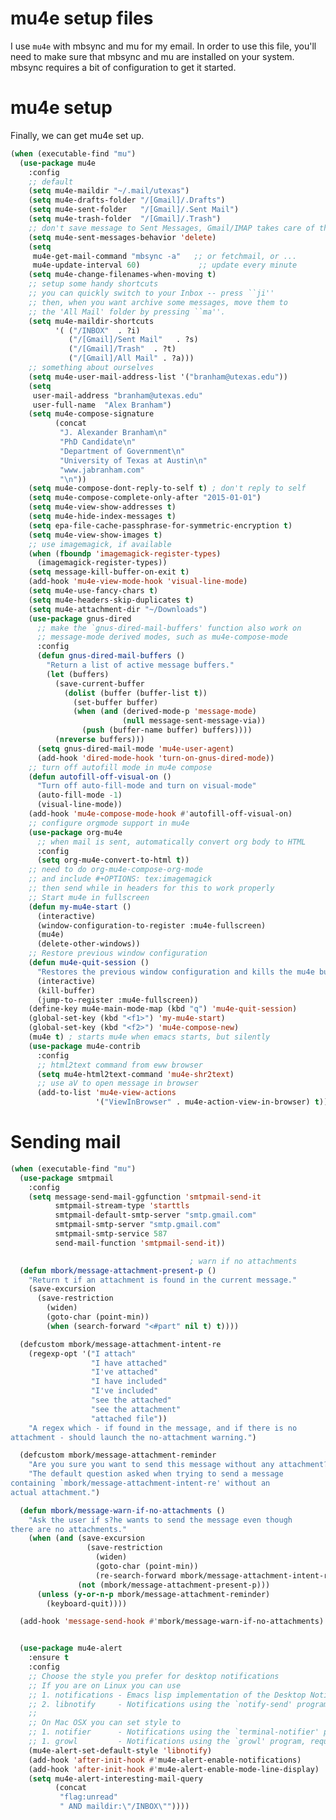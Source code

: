 * mu4e setup files
  I use ~mu4e~ with mbsync and mu for my email. In order to use
  this file, you'll need to make sure that mbsync and mu are
  installed on your system. mbsync requires a bit of
  configuration to get it started. 
* mu4e setup
Finally, we can get mu4e set up. 
#+BEGIN_SRC emacs-lisp
  (when (executable-find "mu")
    (use-package mu4e
      :config
      ;; default
      (setq mu4e-maildir "~/.mail/utexas")
      (setq mu4e-drafts-folder "/[Gmail]/.Drafts")
      (setq mu4e-sent-folder   "/[Gmail]/.Sent Mail")
      (setq mu4e-trash-folder  "/[Gmail]/.Trash")
      ;; don't save message to Sent Messages, Gmail/IMAP takes care of this
      (setq mu4e-sent-messages-behavior 'delete)
      (setq
       mu4e-get-mail-command "mbsync -a"   ;; or fetchmail, or ...
       mu4e-update-interval 60)             ;; update every minute
      (setq mu4e-change-filenames-when-moving t)
      ;; setup some handy shortcuts
      ;; you can quickly switch to your Inbox -- press ``ji''
      ;; then, when you want archive some messages, move them to
      ;; the 'All Mail' folder by pressing ``ma''.
      (setq mu4e-maildir-shortcuts
            '( ("/INBOX"  . ?i)
               ("/[Gmail]/Sent Mail"   . ?s)
               ("/[Gmail]/Trash"  . ?t)
               ("/[Gmail]/All Mail" . ?a)))
      ;; something about ourselves
      (setq mu4e-user-mail-address-list '("branham@utexas.edu"))
      (setq
       user-mail-address "branham@utexas.edu"
       user-full-name  "Alex Branham")
      (setq mu4e-compose-signature
            (concat
             "J. Alexander Branham\n"
             "PhD Candidate\n"
             "Department of Government\n"
             "University of Texas at Austin\n"
             "www.jabranham.com"
             "\n"))
      (setq mu4e-compose-dont-reply-to-self t) ; don't reply to self
      (setq mu4e-compose-complete-only-after "2015-01-01")
      (setq mu4e-view-show-addresses t)
      (setq mu4e-hide-index-messages t)
      (setq epa-file-cache-passphrase-for-symmetric-encryption t)
      (setq mu4e-view-show-images t)
      ;; use imagemagick, if available
      (when (fboundp 'imagemagick-register-types)
        (imagemagick-register-types))
      (setq message-kill-buffer-on-exit t)
      (add-hook 'mu4e-view-mode-hook 'visual-line-mode)
      (setq mu4e-use-fancy-chars t)
      (setq mu4e-headers-skip-duplicates t)
      (setq mu4e-attachment-dir "~/Downloads")
      (use-package gnus-dired
        ;; make the `gnus-dired-mail-buffers' function also work on
        ;; message-mode derived modes, such as mu4e-compose-mode
        :config
        (defun gnus-dired-mail-buffers ()
          "Return a list of active message buffers."
          (let (buffers)
            (save-current-buffer
              (dolist (buffer (buffer-list t))
                (set-buffer buffer)
                (when (and (derived-mode-p 'message-mode)
                           (null message-sent-message-via))
                  (push (buffer-name buffer) buffers))))
            (nreverse buffers)))
        (setq gnus-dired-mail-mode 'mu4e-user-agent)
        (add-hook 'dired-mode-hook 'turn-on-gnus-dired-mode))
      ;; turn off autofill mode in mu4e compose
      (defun autofill-off-visual-on ()
        "Turn off auto-fill-mode and turn on visual-mode"
        (auto-fill-mode -1)
        (visual-line-mode))
      (add-hook 'mu4e-compose-mode-hook #'autofill-off-visual-on)
      ;; configure orgmode support in mu4e
      (use-package org-mu4e
        ;; when mail is sent, automatically convert org body to HTML
        :config
        (setq org-mu4e-convert-to-html t))
      ;; need to do org-mu4e-compose-org-mode
      ;; and include #+OPTIONS: tex:imagemagick
      ;; then send while in headers for this to work properly 
      ;; Start mu4e in fullscreen
      (defun my-mu4e-start ()
        (interactive)
        (window-configuration-to-register :mu4e-fullscreen)
        (mu4e)
        (delete-other-windows))
      ;; Restore previous window configuration
      (defun mu4e-quit-session ()
        "Restores the previous window configuration and kills the mu4e buffer"
        (interactive)
        (kill-buffer)
        (jump-to-register :mu4e-fullscreen))
      (define-key mu4e-main-mode-map (kbd "q") 'mu4e-quit-session)
      (global-set-key (kbd "<f1>") 'my-mu4e-start)
      (global-set-key (kbd "<f2>") 'mu4e-compose-new)
      (mu4e t) ; starts mu4e when emacs starts, but silently
      (use-package mu4e-contrib
        :config
        ;; html2text command from eww browser
        (setq mu4e-html2text-command 'mu4e-shr2text)
        ;; use aV to open message in browser
        (add-to-list 'mu4e-view-actions
                     '("ViewInBrowser" . mu4e-action-view-in-browser) t))))
#+END_SRC

* Sending mail
#+BEGIN_SRC emacs-lisp
  (when (executable-find "mu")
    (use-package smtpmail
      :config
      (setq message-send-mail-ggfunction 'smtpmail-send-it
            smtpmail-stream-type 'starttls
            smtpmail-default-smtp-server "smtp.gmail.com"
            smtpmail-smtp-server "smtp.gmail.com"
            smtpmail-smtp-service 587
            send-mail-function 'smtpmail-send-it))

                                          ; warn if no attachments
    (defun mbork/message-attachment-present-p ()
      "Return t if an attachment is found in the current message."
      (save-excursion
        (save-restriction
          (widen)
          (goto-char (point-min))
          (when (search-forward "<#part" nil t) t))))

    (defcustom mbork/message-attachment-intent-re
      (regexp-opt '("I attach"
                    "I have attached"
                    "I've attached"
                    "I have included"
                    "I've included"
                    "see the attached"
                    "see the attachment"
                    "attached file"))
      "A regex which - if found in the message, and if there is no
  attachment - should launch the no-attachment warning.")

    (defcustom mbork/message-attachment-reminder
      "Are you sure you want to send this message without any attachment? "
      "The default question asked when trying to send a message
  containing `mbork/message-attachment-intent-re' without an
  actual attachment.")

    (defun mbork/message-warn-if-no-attachments ()
      "Ask the user if s?he wants to send the message even though
  there are no attachments."
      (when (and (save-excursion
                   (save-restriction
                     (widen)
                     (goto-char (point-min))
                     (re-search-forward mbork/message-attachment-intent-re nil t)))
                 (not (mbork/message-attachment-present-p)))
        (unless (y-or-n-p mbork/message-attachment-reminder)
          (keyboard-quit))))

    (add-hook 'message-send-hook #'mbork/message-warn-if-no-attachments)


    (use-package mu4e-alert
      :ensure t
      :config
      ;; Choose the style you prefer for desktop notifications
      ;; If you are on Linux you can use
      ;; 1. notifications - Emacs lisp implementation of the Desktop Notifications API
      ;; 2. libnotify     - Notifications using the `notify-send' program, requires `notify-send' to be in PATH
      ;;
      ;; On Mac OSX you can set style to
      ;; 1. notifier      - Notifications using the `terminal-notifier' program, requires `terminal-notifier' to be in PATH
      ;; 1. growl         - Notifications using the `growl' program, requires `growlnotify' to be in PATH
      (mu4e-alert-set-default-style 'libnotify)
      (add-hook 'after-init-hook #'mu4e-alert-enable-notifications)
      (add-hook 'after-init-hook #'mu4e-alert-enable-mode-line-display)
      (setq mu4e-alert-interesting-mail-query
            (concat
             "flag:unread"
             " AND maildir:\"/INBOX\""))))
#+END_SRC

